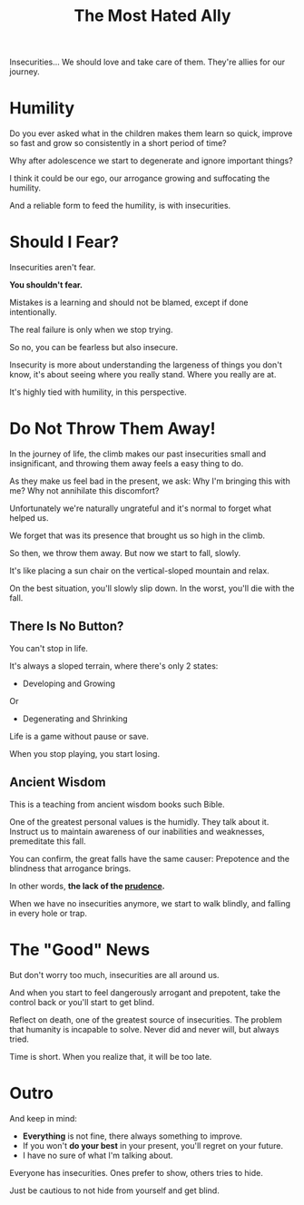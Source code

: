 #+title: The Most Hated Ally
#+filetags: awareness

Insecurities... We should love and take care of them. They're allies for our journey.

* Humility
Do you ever asked what in the children makes them learn so quick, improve so fast and grow so consistently in a short period of time?

Why after adolescence we start to degenerate and ignore important things?

I think it could be our ego, our arrogance growing and suffocating the humility.

And a reliable form to feed the humility, is with insecurities.


* Should I Fear?
Insecurities aren't fear.

*You shouldn't fear.*

Mistakes is a learning and should not be blamed, except if done intentionally.

The real failure is only when we stop trying.

So no, you can be fearless but also insecure.

Insecurity is more about understanding the largeness of things you don't know, it's about seeing where you really stand. Where you really are at.

It's highly tied with humility, in this perspective.


* Do Not Throw Them Away!
In the journey of life, the climb makes our past insecurities small and insignificant, and throwing them away feels a easy thing to do.

As they make us feel bad in the present, we ask: Why I'm bringing this with me? Why not annihilate this discomfort?

Unfortunately we're naturally ungrateful and it's normal to forget what helped us.

We forget that was its presence that brought us so high in the climb.

So then, we throw them away. But now we start to fall, slowly.

It's like placing a sun chair on the vertical-sloped mountain and relax.

On the best situation, you'll slowly slip down. In the worst, you'll die with the fall.

** There Is No Button?
You can't stop in life.

It's always a sloped terrain, where there's only 2 states:
- Developing and Growing
Or
- Degenerating and Shrinking

Life is a game without pause or save.

When you stop playing, you start losing.

# Maybe this part changed too much the mood

** Ancient Wisdom
This is a teaching from ancient wisdom books such Bible.

One of the greatest personal values is the humidly. They talk about it. Instruct us to maintain awareness of our inabilities and weaknesses, premeditate this fall.

You can confirm, the great falls have the same causer: Prepotence and the blindness that arrogance brings.

In other words, *the lack of the _prudence_.*

When we have no insecurities anymore, we start to walk blindly, and falling in every hole or trap.


* The "Good" News
But don't worry too much, insecurities are all around us.

And when you start to feel dangerously arrogant and prepotent, take the control back or you'll start to get blind.

Reflect on death, one of the greatest source of insecurities. The problem that humanity is incapable to solve. Never did and never will, but always tried.

Time is short. When you realize that, it will be too late.


* Outro
And keep in mind:
- *Everything* is not fine, there always something to improve.
- If you won't *do your best* in your present, you'll regret on your future.
- I have no sure of what I'm talking about.

Everyone has insecurities. Ones prefer to show, others tries to hide.

Just be cautious to not hide from yourself and get blind.
